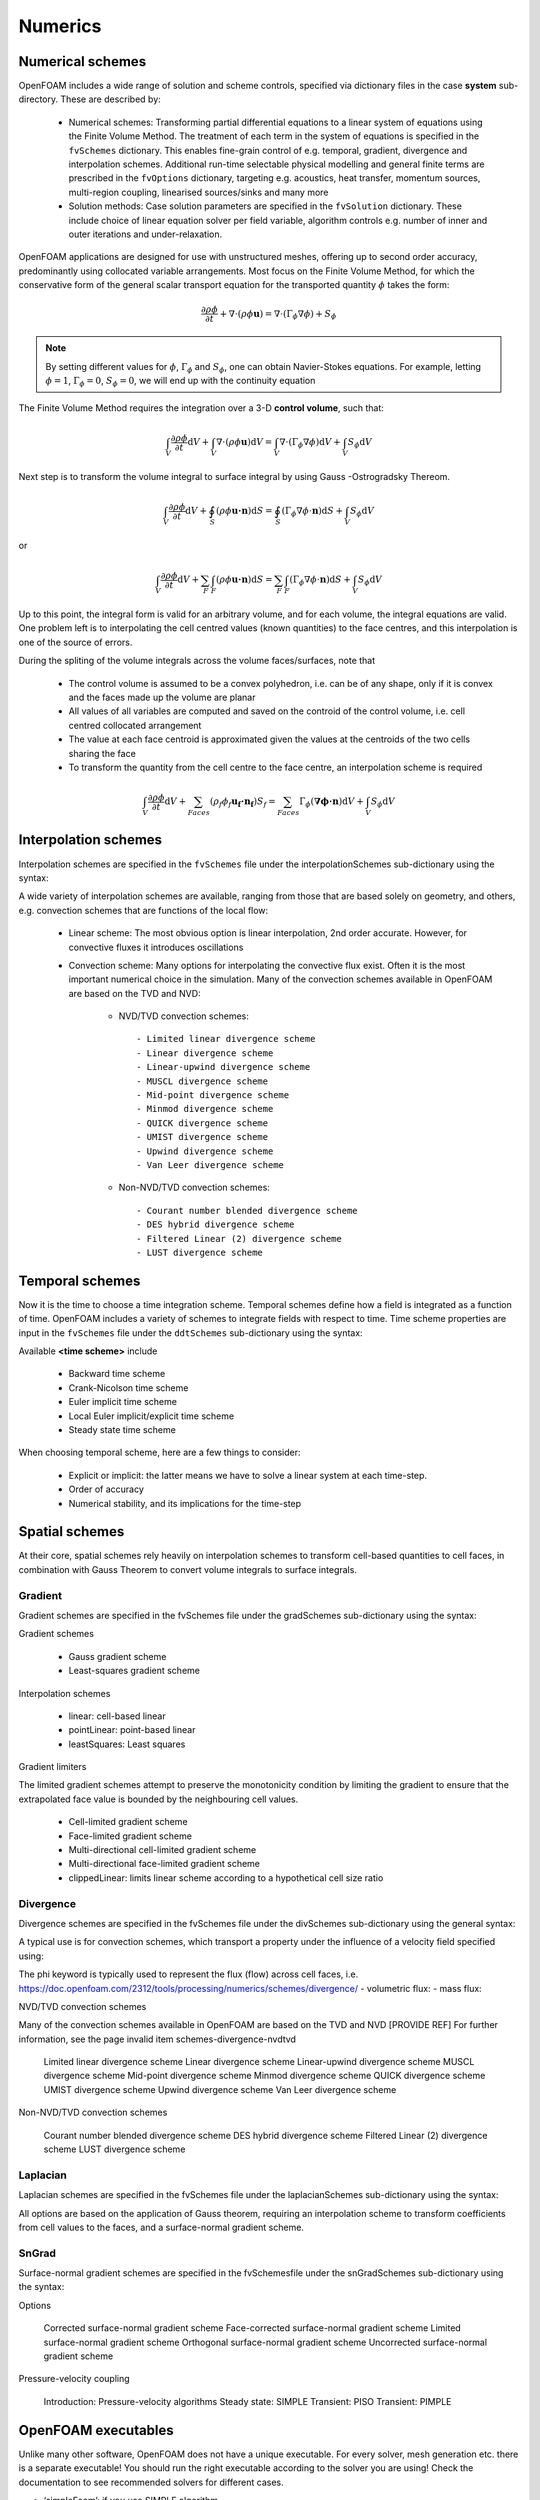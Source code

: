 .. _numerics:

Numerics
========

.. questions::

   - What is 
   - What problem do 

.. objectives::

   - Explain 

.. instructor-note::

   - 15 min teaching
   - 0 min exercises

Numerical schemes
-----------------

OpenFOAM includes a wide range of solution and scheme controls, specified via dictionary files in the case **system** sub-directory. These are described by:

    - Numerical schemes: Transforming partial differential equations to a linear system of equations using the Finite Volume Method. The treatment of each term in the system of equations is specified in the ``fvSchemes`` dictionary. This enables fine-grain control of e.g. temporal, gradient, divergence and interpolation schemes. Additional run-time selectable physical modelling and general finite terms are prescribed in the ``fvOptions`` dictionary, targeting e.g. acoustics, heat transfer, momentum sources, multi-region coupling, linearised sources/sinks and many more
    - Solution methods: Case solution parameters are specified in the ``fvSolution`` dictionary. These include choice of linear equation solver per field variable, algorithm controls e.g. number of inner and outer iterations and under-relaxation.



OpenFOAM applications are designed for use with unstructured meshes, offering up
to second order accuracy, predominantly using collocated variable arrangements.
Most focus on the Finite Volume Method, for which the conservative form
of the general scalar transport equation for the transported quantity  :math:`\phi`  takes the
form:

.. math::
   \frac{\partial \rho \phi }{\partial t} +  \nabla \cdot \left(\rho \phi \mathbf{u} \right) =  \nabla \cdot \left(\Gamma_\phi  \nabla \phi \right) + S_\phi 


.. note:: 

    By setting different values for :math:`\phi`, :math:`\Gamma_\phi` and :math:`S_\phi`, one can obtain Navier-Stokes equations.
    For example, letting :math:`\phi = 1`, :math:`\Gamma_\phi = 0`, :math:`S_\phi = 0`, we will end up with the continuity equation



The Finite Volume Method requires the integration over a 3-D **control volume**,
such that:

.. math::
      \int_V \frac{\partial \rho \phi }{\partial t}  \mathrm{d} V
    + \int_V \nabla \cdot \left(\rho \phi \mathbf{u} \right) \mathrm{d} V
    = \int_V \nabla \cdot \left(\Gamma_\phi \nabla \phi \right) \mathrm{d} V
    + \int_V S_\phi \mathrm{d} V

Next step is to transform the volume integral to surface integral by using Gauss -Ostrogradsky Thereom.

.. math::
      \int_V \frac{\partial \rho \phi }{\partial t}  \mathrm{d} V
    + \oint_S \left(\rho \phi \mathbf{u \cdot n} \right) \mathrm{d} S  
    = \oint_S \left( \Gamma_\phi \nabla \phi \cdot \mathbf{n}\right)  \mathrm{d} S
    + \int_V S_\phi \mathrm{d} V


or 

.. math::
      \int_V \frac{\partial \rho \phi }{\partial t}  \mathrm{d} V
    + \sum_{F} \int_F \left(\rho \phi \mathbf{u \cdot n} \right) \mathrm{d} S  
    = \sum_{F} \int_F \left(\Gamma_\phi \nabla \phi \cdot \mathbf{n}\right)  \mathrm{d} S
    + \int_V S_\phi \mathrm{d} V




.. callout:: The Gauss-Ostrogradsky Thereom

   Suppose :math:`V` is a volume in three-dimensional space, which is compact and has a piecewise smooth boundary :math:`S`. If :math:`\mathbf{F}` is a continuously differentiable vector field defined on a neighborhood of :math:`V`. The closed boundary :math:`S` is oriented by outward-pointing normals, and :math:`\mathbf{n}` is the outward pointing unit normal at each point on the boundary. 

   .. math::
         \iiint_V (\nabla \cdot \mathbf{F}) \mathrm{d} V = \oiint_S  (\mathbf{F} \cdot  \mathbf{n}) \mathrm{d} S 

   The Gauss-Ostrogradsky Theorem, also known as the Divergence Theorem, simply states that the outward flux of a vector field through a closed surface is equal to the volume integral of the divergence over the region inside the surface.



Up to this point, the integral form is valid for an arbitrary volume, and for each volume, the integral equations are valid.
One problem left is to interpolating the cell centred values (known quantities) to the face centres, and this interpolation is one of the source of errors.

During the spliting of the volume integrals across the volume faces/surfaces, note that 

 - The control volume is assumed to be a convex polyhedron, i.e. can be of any shape, only if it is convex and the faces made up the volume are planar
 - All values of all variables are computed and saved on the controid of the control volume, i.e. cell centred collocated arrangement
 - The value at each face centroid is approximated given the values at the centroids of the two cells sharing the face
 - To transform the quantity from the cell centre to the face centre, an interpolation scheme is required

.. math::
      \int_V \frac{\partial \rho \phi }{\partial t}  \mathrm{d} V
    + \sum_{Faces} \left(\rho_f \phi_f \mathbf{u_f \cdot n_f} \right) S_f  
    = \sum_{Faces} \Gamma_\phi  (\mathbf{ \nabla \phi \cdot n})  \mathrm{d} V
    + \int_V S_\phi \mathrm{d} V


Interpolation schemes
---------------------

Interpolation schemes are specified in the ``fvSchemes`` file under the interpolationSchemes sub-dictionary using the syntax:

.. tabs::

   .. tab:: InterpolationSchemes

      .. code-block:: txt

         interpolationSchemes
         {
             default         none;
             <equation term> <interpolation scheme>;
         }


A wide variety of interpolation schemes are available, ranging from those that are based solely on geometry, and others, e.g. convection schemes that are functions of the local flow:

   - Linear scheme: The most obvious option is linear interpolation, 2nd order accurate.  However, for convective fluxes it introduces oscillations
   - Convection scheme: Many options for interpolating the  convective flux exist. Often it is the most important numerical choice in the simulation. Many of the convection schemes available in OpenFOAM are based on the TVD and NVD: 

        - NVD/TVD convection schemes::
         
            - Limited linear divergence scheme
            - Linear divergence scheme
            - Linear-upwind divergence scheme
            - MUSCL divergence scheme
            - Mid-point divergence scheme
            - Minmod divergence scheme
            - QUICK divergence scheme
            - UMIST divergence scheme
            - Upwind divergence scheme
            - Van Leer divergence scheme
         
        - Non-NVD/TVD convection schemes::

            - Courant number blended divergence scheme
            - DES hybrid divergence scheme
            - Filtered Linear (2) divergence scheme
            - LUST divergence scheme



Temporal schemes
----------------

Now it is the time to choose a time integration scheme. Temporal schemes define how a field is integrated as a function of time. OpenFOAM includes a variety of schemes to integrate fields with respect to time. Time scheme properties are input in the ``fvSchemes`` file under the ``ddtSchemes`` sub-dictionary using the syntax:

.. tabs::

   .. tab:: Time scheme properties

      .. code-block:: txt

         ddtSchemes
         {
             default         none;
             ddt(Q)          <time scheme>;
         }


Available **<time scheme>** include

    - Backward time scheme
    - Crank-Nicolson time scheme
    - Euler implicit time scheme
    - Local Euler implicit/explicit time scheme
    - Steady state time scheme


When choosing temporal scheme, here are a few things to consider:

 - Explicit or implicit: the latter means we have to solve a linear system at each time-step.
 - Order of accuracy
 - Numerical stability, and its implications for the time-step


Spatial schemes
---------------

At their core, spatial schemes rely heavily on interpolation schemes to transform cell-based quantities to cell faces, in combination with Gauss Theorem to convert volume integrals to surface integrals.

Gradient
++++++++

Gradient schemes are specified in the fvSchemes file under the gradSchemes sub-dictionary using the syntax:

.. tabs::

   .. tab:: gradSchemes

      .. code-block:: txt

            gradSchemes
            {
                default         none;
                grad(p)         <optional limiter> <gradient scheme> <interpolation scheme>;
            }


Gradient schemes

   - Gauss gradient scheme
   - Least-squares gradient scheme

Interpolation schemes

   - linear: cell-based linear
   - pointLinear: point-based linear
   - leastSquares: Least squares

Gradient limiters

The limited gradient schemes attempt to preserve the monotonicity condition by limiting the gradient to ensure that the extrapolated face value is bounded by the neighbouring cell values.

   - Cell-limited gradient scheme
   - Face-limited gradient scheme
   - Multi-directional cell-limited gradient scheme
   - Multi-directional face-limited gradient scheme
   - clippedLinear: limits linear scheme according to a hypothetical cell size ratio


Divergence
++++++++++

Divergence schemes are specified in the fvSchemes file under the divSchemes sub-dictionary using the general syntax:

.. tabs::

   .. tab:: Time scheme properties

      .. code-block:: txt

            divSchemes
            {
                default         none;
                div(Q)          Gauss <interpolation scheme>;
            }


A typical use is for convection schemes, which transport a property under the influence of a velocity field specified using:

.. tabs::

   .. tab:: divSchemes

      .. code-block:: txt

            divSchemes
            {
                default         none;
                div(phi,Q)      Gauss <interpolation scheme>;
            }

The phi keyword is typically used to represent the flux (flow) across cell faces, i.e.
https://doc.openfoam.com/2312/tools/processing/numerics/schemes/divergence/
- volumetric flux:
- mass flux:


NVD/TVD convection schemes

Many of the convection schemes available in OpenFOAM are based on the TVD and NVD [PROVIDE REF] For further information, see the page invalid item schemes-divergence-nvdtvd

    Limited linear divergence scheme
    Linear divergence scheme
    Linear-upwind divergence scheme
    MUSCL divergence scheme
    Mid-point divergence scheme
    Minmod divergence scheme
    QUICK divergence scheme
    UMIST divergence scheme
    Upwind divergence scheme
    Van Leer divergence scheme

Non-NVD/TVD convection schemes

    Courant number blended divergence scheme
    DES hybrid divergence scheme
    Filtered Linear (2) divergence scheme
    LUST divergence scheme



Laplacian
+++++++++

Laplacian schemes are specified in the fvSchemes file under the laplacianSchemes sub-dictionary using the syntax:

.. tabs::

   .. tab:: laplacianSchemes

      .. code-block:: txt

            laplacianSchemes
            {
                default         none;
                laplacian(gamma,phi) Gauss <interpolation scheme> <snGrad scheme>
            }

All options are based on the application of Gauss theorem, requiring an interpolation scheme to transform coefficients from cell values to the faces, and a surface-normal gradient scheme.


SnGrad
++++++

Surface-normal gradient schemes are specified in the fvSchemesfile under the snGradSchemes sub-dictionary using the syntax:

.. tabs::

   .. tab:: snGradSchemes

      .. code-block:: txt
            
            snGradSchemes
            {
                default         none;
                snGrad(Q)       <snGrad scheme>;
            }

Options

    Corrected surface-normal gradient scheme
    Face-corrected surface-normal gradient scheme
    Limited surface-normal gradient scheme
    Orthogonal surface-normal gradient scheme
    Uncorrected surface-normal gradient scheme



Pressure-velocity coupling

    Introduction: Pressure-velocity algorithms
    Steady state: SIMPLE
    Transient: PISO
    Transient: PIMPLE


OpenFOAM executables
--------------------

Unlike many other software, OpenFOAM does not have a unique executable. 
For every solver, mesh generation etc. there is a separate executable! 
You should run the right executable according to the solver you are using!
Check the documentation to see recommended solvers for different cases.

- ‘simpleFoam’: if you use SIMPLE algorithm
- ‘icoFoam’: if you use PISO algorithm for laminar flow
- ...

